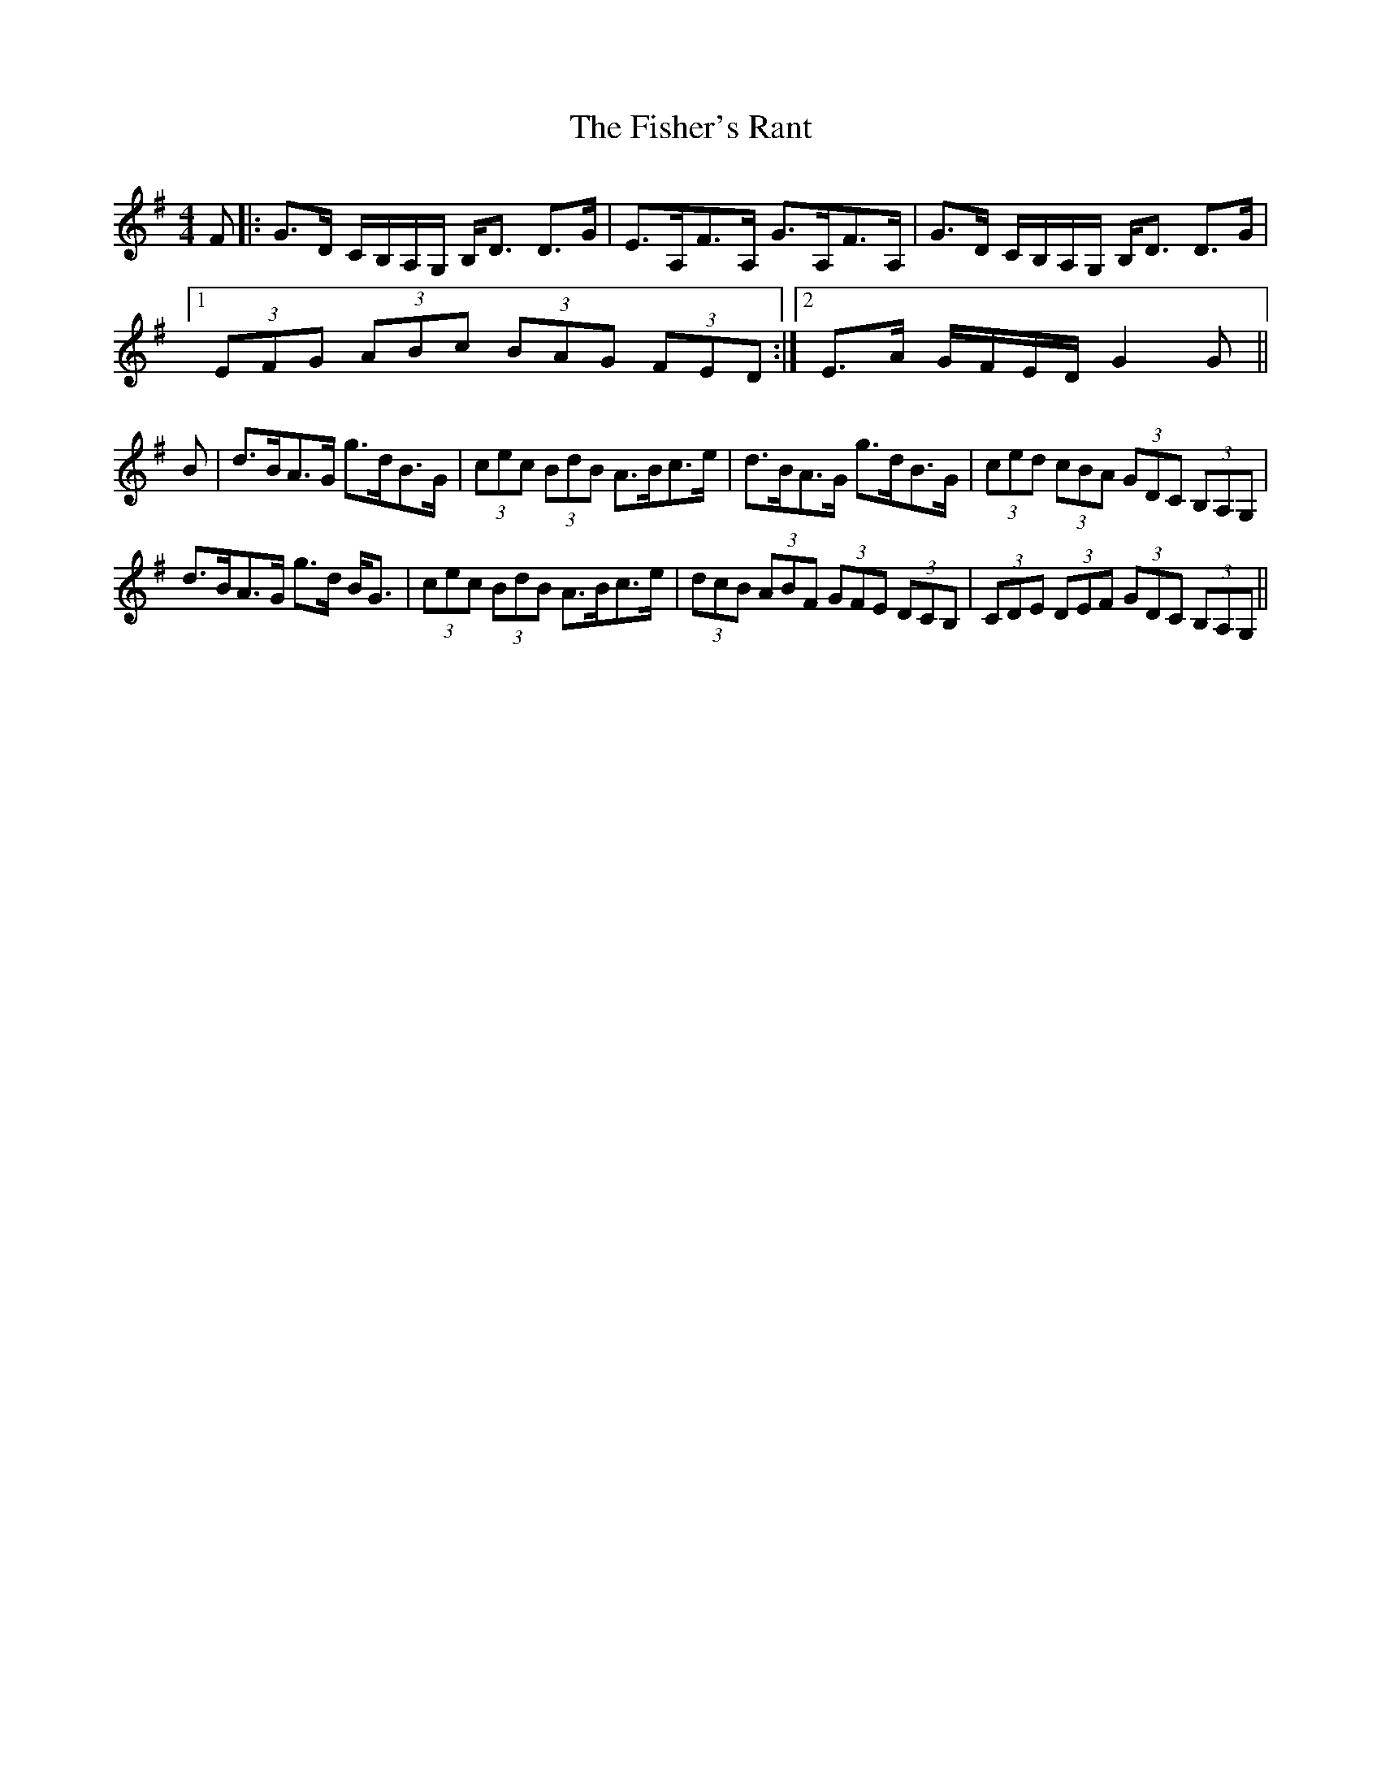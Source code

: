 X: 13228
T: Fisher's Rant, The
R: strathspey
M: 4/4
K: Gmajor
F|:G>D C/B,/A,/G,/ B,<D D>G|E>A,F>A, G>A,F>A,|G>D C/B,/A,/G,/ B,<D D>G|
[1 (3EFG (3ABc (3BAG (3FED:|2 E>A G/F/E/D/ G2G||
B|d>BA>G g>dB>G|(3cec (3BdB A>Bc>e|d>BA>G g>dB>G|(3ced (3cBA (3GDC (3 B,A,G,|
d>BA>G g>d B<G|(3cec (3BdB A>Bc>e|(3dcB (3ABF (3GFE (3DCB,|(3CDE (3DEF (3GDC (3B,A,G,||

